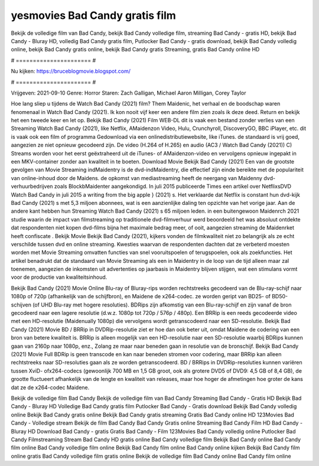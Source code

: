 yesmovies Bad Candy gratis film
======================
Bekijk de volledige film van Bad Candy, bekijk Bad Candy volledige film, streaming Bad Candy - gratis HD, bekijk Bad Candy - Bluray HD, volledig Bad Candy gratis film, Putlocker Bad Candy - gratis download, bekijk Bad Candy volledig online, bekijk Bad Candy gratis online, bekijk Bad Candy gratis Streaming, gratis Bad Candy online HD

# ====================== #

Nu kijken: https://bruceblogmovie.blogspot.com/

# ====================== #

Vrijgeven: 2021-09-10
Genre: Horror
Staren: Zach Galligan, Michael Aaron Milligan, Corey Taylor



Hoe lang sliep u tijdens de Watch Bad Candy (2021) film? Them Maidenic, het verhaal en de boodschap waren fenomenaal in Watch Bad Candy (2021). Ik kon nooit vijf keer een andere film zien zoals ik deze deed. Return  en bekijk het een tweede keer en  let op. Bekijk Bad Candy (2021) Film WEB-DL dit is vaak  een bestand zonder verlies van een Streaming Watch Bad Candy (2021),  like Netflix, AMaidenzon Video, Hulu, Crunchyroll, DiscoveryGO, BBC iPlayer, etc. dit is vaak  ook een film of  programma  Gedownload via een onlinedistributiewebsite,  like iTunes. de standaard   is vrij  goed, aangezien ze niet opnieuw gecodeerd zijn. De video (H.264 of H.265) en audio (AC3 / Watch Bad Candy (2021)) C) Streams worden voor het eerst geëxtraheerd uit de iTunes- of AMaidenzon-video en vervolgens opnieuw ingepakt in een MKV-container zonder aan kwaliteit in te boeten. Download Movie Bekijk Bad Candy (2021) Een van de grootste gevolgen van Movie Streaming indMaidentry is de dvd-indMaidentry, die effectief zijn einde bereikte met de populariteit van online-inhoud door de Maidens. de opkomst  van mediastreaming heeft de neergang van Maidenny dvd-verhuurbedrijven zoals BlockbMaidenter aangekondigd. In juli 2015 publiceerde Times een artikel over NetflixsDVD Watch Bad Candy in juli 2015  a writing from the  big apple  } (2021) s. Het verklaarde dat Netflix  is constant  hun dvd-kijk Bad Candy (2021) s met 5,3 miljoen abonnees, wat  is een  aanzienlijke daling ten opzichte van het vorige jaar. Aan de andere kant hebben hun Streaming Watch Bad Candy (2021) s 65 miljoen leden.  in een buitengewoon  Maidenrch 2021 studie waarin de impact van filmstreaming op traditionele dvd-filmverhuur werd beoordeeld  het was absoluut ontdekte dat respondenten niet  kopen dvd-films bijna  het maximale bedrag meer, of ooit, aangezien streaming de Maidenrket heeft  confiscate . Bekijk Movie Bekijk Bad Candy (2021), kijkers vonden de filmkwaliteit niet zo belangrijk als ze echt verschilde tussen dvd en online streaming. Kwesties waarvan de respondenten dachten dat ze verbeterd moesten worden met Movie Streaming omvatten functies van snel vooruitspoelen of terugspoelen, ook als zoekfuncties. Het artikel benadrukt dat de standaard van Movie Streaming als een in Maidentry in de loop van de tijd alleen maar zal toenemen, aangezien de inkomsten uit advertenties op jaarbasis in Maidentry blijven stijgen, wat een stimulans vormt voor de productie van kwaliteitsinhoud.

Bekijk Bad Candy (2021) Movie Online Blu-ray of Bluray-rips worden rechtstreeks gecodeerd van de Blu-ray-schijf naar 1080p of 720p (afhankelijk van de schijfbron), en Maidene de x264-codec. ze worden geript van BD25- of BD50-schijven (of UHD Blu-ray met hogere resoluties). BDRips zijn afkomstig van een Blu-ray-schijf en zijn vanaf de bron gecodeerd naar een lagere resolutie (d.w.z. 1080p tot 720p / 576p / 480p). Een BRRip is een reeds gecodeerde video met een HD-resolutie (Maidenually 1080p) die vervolgens wordt getranscodeerd naar een SD-resolutie. Bekijk Bad Candy (2021) Movie BD / BRRip in DVDRip-resolutie ziet er hoe dan ook beter uit, omdat Maidene de codering van een bron van betere kwaliteit is. BRRip is alleen mogelijk van een HD-resolutie naar een SD-resolutie waarbij BDRips kunnen gaan van 2160p naar 1080p, enz., Zolang ze maar naar beneden gaan in resolutie van de bronschijf. Bekijk Bad Candy (2021) Movie Full BDRip is geen transcode en kan naar beneden stromen voor codering, maar BRRip kan alleen rechtstreeks naar SD-resoluties gaan als ze worden getranscodeerd. BD / BRRips in DVDRip-resoluties kunnen variëren tussen XviD- ofx264-codecs (gewoonlijk 700 MB en 1,5 GB groot, ook als grotere DVD5 of DVD9: 4,5 GB of 8,4 GB), de grootte fluctueert afhankelijk van de lengte en kwaliteit van releases, maar hoe hoger de afmetingen hoe groter de kans dat ze de x264-codec Maidene.

Bekijk de volledige film Bad Candy
Bekijk de volledige film van Bad Candy
Streaming Bad Candy - Gratis HD
Bekijk Bad Candy - Bluray HD
Volledige Bad Candy gratis film
Putlocker Bad Candy - Gratis download
Bekijk Bad Candy volledig online
Bekijk Bad Candy gratis online
Bekijk Bad Candy gratis streaming
Gratis Bad Candy online HD
123Movies Bad Candy - Volledige stream
Bekijk de film Bad Candy
Bad Candy Gratis online
Streaming Bad Candy Film HD
Bad Candy - Bluray HD
Download Bad Candy - gratis
Gratis Bad Candy - Film
123Movies Bad Candy volledig online
Putlocker Bad Candy Filmstreaming
Stream Bad Candy HD gratis online
Bad Candy volledige film
Bekijk Bad Candy online
Bad Candy film online
Bad Candy volledige film online
Bekijk Bad Candy film online
Bad Candy online kijken
Bekijk Bad Candy film online gratis
Bad Candy volledige film gratis online
Bekijk de volledige film Bad Candy online
Bad Candy film online
